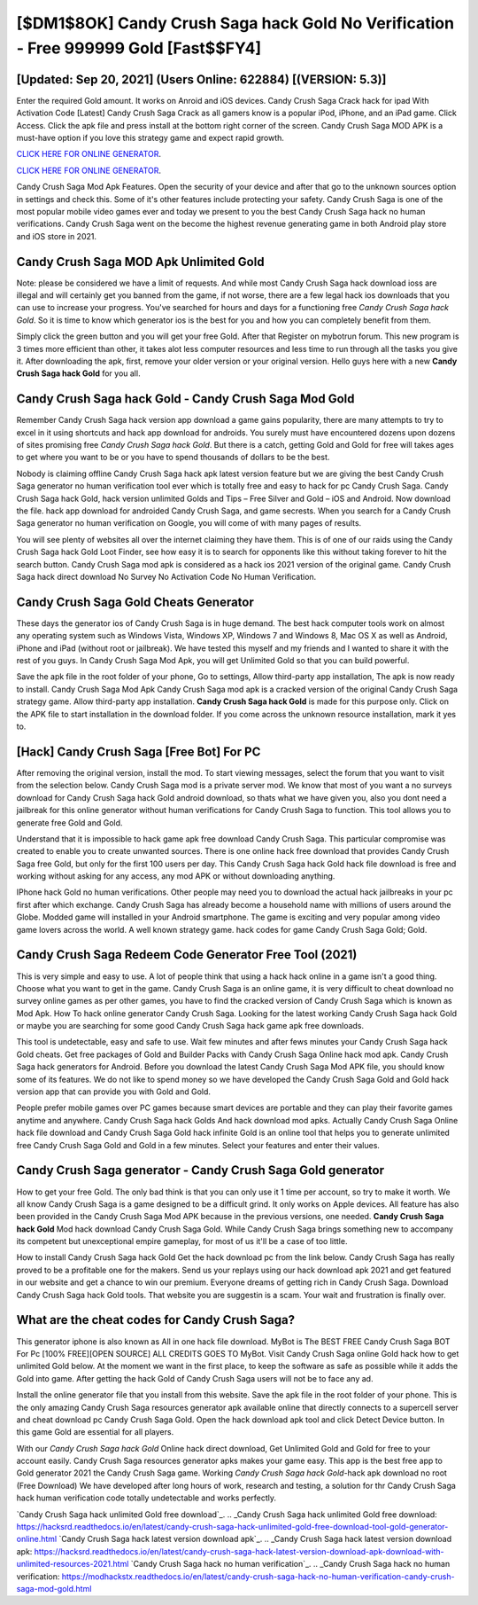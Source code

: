 [$DM1$8OK] Candy Crush Saga hack Gold No Verification - Free 999999 Gold [Fast$$FY4]
=========

[Updated: Sep 20, 2021] (Users Online: 622884) [(VERSION: 5.3)]
---------

Enter the required Gold amount.  It works on Anroid and iOS devices.  Candy Crush Saga Crack hack for ipad With Activation Code [Latest] Candy Crush Saga Crack as all gamers know is a popular iPod, iPhone, and an iPad game.  Click Access. Click the apk file and press install at the bottom right corner of the screen. Candy Crush Saga MOD APK is a must-have option if you love this strategy game and expect rapid growth.

`CLICK HERE FOR ONLINE GENERATOR`_.

.. _CLICK HERE FOR ONLINE GENERATOR: http://realdld.xyz/23cb707

`CLICK HERE FOR ONLINE GENERATOR`_.

.. _CLICK HERE FOR ONLINE GENERATOR: http://realdld.xyz/23cb707

Candy Crush Saga Mod Apk Features. Open the security of your device and after that go to the unknown sources option in settings and check this.  Some of it's other features include protecting your safety.  Candy Crush Saga is one of the most popular mobile video games ever and today we present to you the best Candy Crush Saga hack no human verifications.  Candy Crush Saga went on the become the highest revenue generating game in both Android play store and iOS store in 2021.

Candy Crush Saga MOD Apk Unlimited Gold
---------

Note: please be considered we have a limit of requests. And while most Candy Crush Saga hack download ioss are illegal and will certainly get you banned from the game, if not worse, there are a few legal hack ios downloads that you can use to increase your progress. You've searched for hours and days for a functioning free *Candy Crush Saga hack Gold*. So it is time to know which generator ios is the best for you and how you can completely benefit from them.

Simply click the green button and you will get your free Gold. After that Register on mybotrun forum.  This new program is 3 times more efficient than other, it takes alot less computer resources and less time to run through all the tasks you give it. After downloading the apk, first, remove your older version or your original version.  Hello guys here with a new **Candy Crush Saga hack Gold** for you all.


Candy Crush Saga hack Gold - Candy Crush Saga Mod Gold
---------

Remember Candy Crush Saga hack version app download a game gains popularity, there are many attempts to try to excel in it using shortcuts and hack app download for androids.  You surely must have encountered dozens upon dozens of sites promising free *Candy Crush Saga hack Gold*. But there is a catch, getting Gold and Gold for free will takes ages to get where you want to be or you have to spend thousands of dollars to be the best.

Nobody is claiming offline Candy Crush Saga hack apk latest version feature but we are giving the best Candy Crush Saga generator no human verification tool ever which is totally free and easy to hack for pc Candy Crush Saga. Candy Crush Saga hack Gold, hack version unlimited Golds and Tips – Free Silver and Gold – iOS and Android. Now download the file. hack app download for androided Candy Crush Saga, and game secrests.  When you search for a Candy Crush Saga generator no human verification on Google, you will come of with many pages of results.

You will see plenty of websites all over the internet claiming they have them. This is of one of our raids using the Candy Crush Saga hack Gold Loot Finder, see how easy it is to search for opponents like this without taking forever to hit the search button.  Candy Crush Saga mod apk is considered as a hack ios 2021 version of the original game.  Candy Crush Saga hack direct download No Survey No Activation Code No Human Verification.

Candy Crush Saga Gold Cheats Generator
---------

These days the generator ios of Candy Crush Saga is in huge demand.  The best hack computer tools work on almost any operating system such as Windows Vista, Windows XP, Windows 7 and Windows 8, Mac OS X as well as Android, iPhone and iPad (without root or jailbreak). We have tested this myself and my friends and I wanted to share it with the rest of you guys.  In Candy Crush Saga Mod Apk, you will get Unlimited Gold so that you can build powerful.

Save the apk file in the root folder of your phone, Go to settings, Allow third-party app installation, The apk is now ready to install.  Candy Crush Saga Mod Apk Candy Crush Saga mod apk is a cracked version of the original Candy Crush Saga strategy game.  Allow third-party app installation.  **Candy Crush Saga hack Gold** is made for this purpose only.  Click on the APK file to start installation in the download folder. If you come across the unknown resource installation, mark it yes to.

[Hack] Candy Crush Saga [Free Bot] For PC
---------

After removing the original version, install the mod. To start viewing messages, select the forum that you want to visit from the selection below. Candy Crush Saga mod is a private server mod. We know that most of you want a no surveys download for Candy Crush Saga hack Gold android download, so thats what we have given you, also you dont need a jailbreak for this online generator without human verifications for Candy Crush Saga to function. This tool allows you to generate free Gold and Gold.

Understand that it is impossible to hack game apk free download Candy Crush Saga.  This particular compromise was created to enable you to create unwanted sources. There is one online hack free download that provides Candy Crush Saga free Gold, but only for the first 100 users per day.  This Candy Crush Saga hack Gold hack file download is free and working without asking for any access, any mod APK or without downloading anything.

IPhone hack Gold no human verifications.  Other people may need you to download the actual hack jailbreaks in your pc first after which exchange.  Candy Crush Saga has already become a household name with millions of users around the Globe.  Modded game will installed in your Android smartphone. The game is exciting and very popular among video game lovers across the world. A well known strategy game.  hack codes for game Candy Crush Saga Gold; Gold.

Candy Crush Saga Redeem Code Generator Free Tool (2021)
---------

This is very simple and easy to use. A lot of people think that using a hack hack online in a game isn't a good thing.  Choose what you want to get in the game. Candy Crush Saga is an online game, it is very difficult to cheat download no survey online games as per other games, you have to find the cracked version of Candy Crush Saga which is known as Mod Apk.  How To hack online generator Candy Crush Saga.  Looking for the latest working Candy Crush Saga hack Gold or maybe you are searching for some good Candy Crush Saga hack game apk free downloads.

This tool is undetectable, easy and safe to use.  Wait few minutes and after fews minutes your Candy Crush Saga hack Gold cheats. Get free packages of Gold and Builder Packs with Candy Crush Saga Online hack mod apk. Candy Crush Saga hack generators for Android. Before you download the latest Candy Crush Saga Mod APK file, you should know some of its features.  We do not like to spend money so we have developed the Candy Crush Saga Gold and Gold hack version app that can provide you with Gold and Gold.

People prefer mobile games over PC games because smart devices are portable and they can play their favorite games anytime and anywhere. Candy Crush Saga hack Golds And hack download mod apks.  Actually Candy Crush Saga Online hack file download and Candy Crush Saga Gold hack infinite Gold is an online tool that helps you to generate unlimited free Candy Crush Saga Gold and Gold in a few minutes.  Select your features and enter their values.

Candy Crush Saga generator - Candy Crush Saga Gold generator
---------

How to get your free Gold.  The only bad think is that you can only use it 1 time per account, so try to make it worth. We all know Candy Crush Saga is a game designed to be a difficult grind.  It only works on Apple devices. All feature has also been provided in the Candy Crush Saga Mod APK because in the previous versions, one needed. **Candy Crush Saga hack Gold** Mod hack download Candy Crush Saga Gold.  While Candy Crush Saga brings something new to accompany its competent but unexceptional empire gameplay, for most of us it'll be a case of too little.

How to install Candy Crush Saga hack Gold Get the hack download pc from the link below.  Candy Crush Saga has really proved to be a profitable one for the makers.  Send us your replays using our hack download apk 2021 and get featured in our website and get a chance to win our premium. Everyone dreams of getting rich in Candy Crush Saga.  Download Candy Crush Saga hack Gold tools.  That website you are suggestin is a scam. Your wait and frustration is finally over.

What are the cheat codes for Candy Crush Saga?
---------

This generator iphone is also known as All in one hack file download.  MyBot is The BEST FREE Candy Crush Saga BOT For Pc [100% FREE][OPEN SOURCE] ALL CREDITS GOES TO MyBot. Visit Candy Crush Saga online Gold hack how to get unlimited Gold below.  At the moment we want in the first place, to keep the software as safe as possible while it adds the Gold into game. After getting the hack Gold of Candy Crush Saga users will not be to face any ad.

Install the online generator file that you install from this website.  Save the apk file in the root folder of your phone.  This is the only amazing Candy Crush Saga resources generator apk available online that directly connects to a supercell server and cheat download pc Candy Crush Saga Gold.  Open the hack download apk tool and click Detect Device button.  In this game Gold are essential for all players.

With our *Candy Crush Saga hack Gold* Online hack direct download, Get Unlimited Gold and Gold for free to your account easily. Candy Crush Saga resources generator apks makes your game easy.  This app is the best free app to Gold generator 2021 the Candy Crush Saga game.  Working *Candy Crush Saga hack Gold*-hack apk download no root (Free Download) We have developed after long hours of work, research and testing, a solution for thr Candy Crush Saga hack human verification code totally undetectable and works perfectly.

`Candy Crush Saga hack unlimited Gold free download`_.
.. _Candy Crush Saga hack unlimited Gold free download: https://hacksrd.readthedocs.io/en/latest/candy-crush-saga-hack-unlimited-gold-free-download-tool-gold-generator-online.html
`Candy Crush Saga hack latest version download apk`_.
.. _Candy Crush Saga hack latest version download apk: https://hacksrd.readthedocs.io/en/latest/candy-crush-saga-hack-latest-version-download-apk-download-with-unlimited-resources-2021.html
`Candy Crush Saga hack no human verification`_.
.. _Candy Crush Saga hack no human verification: https://modhackstx.readthedocs.io/en/latest/candy-crush-saga-hack-no-human-verification-candy-crush-saga-mod-gold.html
